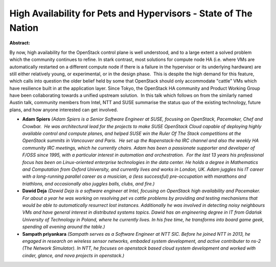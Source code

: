 High Availability for Pets and Hypervisors - State of The Nation
~~~~~~~~~~~~~~~~~~~~~~~~~~~~~~~~~~~~~~~~~~~~~~~~~~~~~~~~~~~~~~~~

**Abstract:**

By now, high availability for the OpenStack control plane is well understood, and to a large extent a solved problem which the community continues to refine. In stark contrast, most solutions for compute node HA (i.e. where VMs are automatically restarted on a different compute node if there is a failure in the hypervisor or its underlying hardware) are still either relatively young, or experimental, or in the design phase.  This is despite the high demand for this feature, which calls into question the older belief held by some that OpenStack should only accommodate "cattle" VMs which have resilience built in at the application layer. Since Tokyo, the OpenStack HA community and Product Working Group have been collaborating towards a unified upstream solution.  In this talk which follows on from the similarly named Austin talk, community members from Intel, NTT and SUSE summarise the status quo of the existing technology, future plans, and how anyone interested can get involved.


* **Adam Spiers** *(Adam Spiers is a Senior Software Engineer at SUSE, focusing on OpenStack, Pacemaker, Chef and Crowbar.  He was architectural lead for the projects to make SUSE OpenStack Cloud capable of deploying highly available control and compute planes, and helped SUSE win the Ruler Of The Stack competitions at the OpenStack summits in Vancouver and Paris.  He set up the #openstack-ha IRC channel and also the weekly HA community IRC meetings, which he currently chairs. Adam has been a passionate supporter and developer of F/OSS since 1995, with a particular interest in automation and orchestration.  For the last 13 years his professional focus has been on Linux-oriented enterprise technologies in the data center. He holds a degree in Mathematics and Computation from Oxford University, and currently lives and works in London, UK. Adam juggles his IT career with a long-running parallel career as a musician, a (less successful) pre-occupation with marathons and triathlons, and occasionally also juggles balls, clubs, and fire.)*

* **Dawid Deja** *(Dawid Deja is a software engineer at Intel, focusing on OpenStack high availability and Pacemaker. For about a year he was working on resolving pet vs cattle problems by providing and testing mechanisms that would be able to automatically resurrect lost instances. Additionally he was involved in detecting noisy neighbours VMs and have general interest in distributed systems topics. Dawid has an engineering degree in IT from Gdańsk University of Technology in Poland, where he currently lives. In his free time, he transforms into board game geek, spending all evening around the table.)*

* **Sampath priyankara** *(Sampath serves as a Software Engineer at NTT SIC. Before he joined NTT in 2013, he engaged in research on wireless sensor networks, embaded system development, and active contributer to ns-2 (The Network Simulator). In NTT, he focuses on openstack based cloud system development and worked with cinder, glance, and nova projects in openstack.)*
